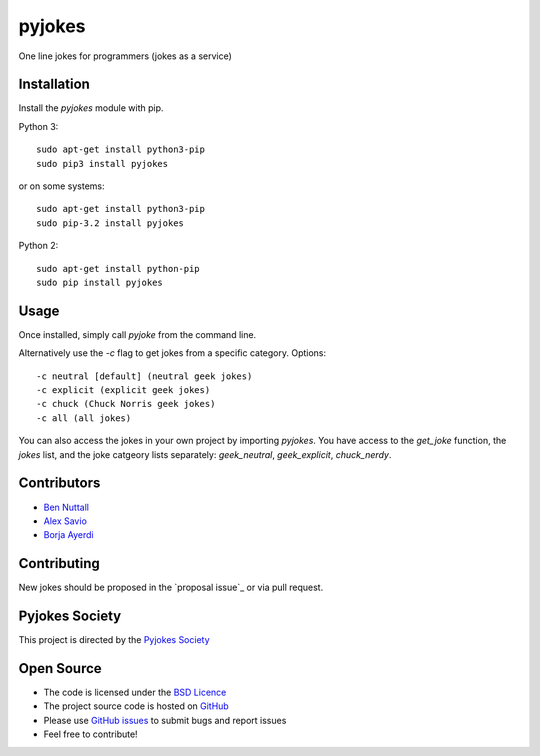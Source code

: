 =======
pyjokes
=======

One line jokes for programmers (jokes as a service)

Installation
============

Install the `pyjokes` module with pip.

Python 3::

    sudo apt-get install python3-pip
    sudo pip3 install pyjokes

or on some systems::

    sudo apt-get install python3-pip
    sudo pip-3.2 install pyjokes

Python 2::

    sudo apt-get install python-pip
    sudo pip install pyjokes

Usage
=====

Once installed, simply call `pyjoke` from the command line.

Alternatively use the `-c` flag to get jokes from a specific category. Options::

    -c neutral [default] (neutral geek jokes)
    -c explicit (explicit geek jokes)
    -c chuck (Chuck Norris geek jokes)
    -c all (all jokes)

You can also access the jokes in your own project by importing `pyjokes`. You have access to the `get_joke` function, the `jokes` list, and the joke catgeory lists separately: `geek_neutral`, `geek_explicit`, `chuck_nerdy`.

Contributors
============

* `Ben Nuttall`_
* `Alex Savio`_
* `Borja Ayerdi`_

Contributing
============

New jokes should be proposed in the `proposal issue`_ or via pull request.

Pyjokes Society
===============

This project is directed by the `Pyjokes Society`_

Open Source
===========

* The code is licensed under the `BSD Licence`_
* The project source code is hosted on `GitHub`_
* Please use `GitHub issues`_ to submit bugs and report issues
* Feel free to contribute!


.. _Ben Nuttall: https://github.com/bennuttall
.. _Alex Savio: https://github.com/alexsavio
.. _Borja Ayerdi: https://github.com/borjaayerdi
.. _https://github.com/pyjokes/pyjokes/issues/10
.. _Pyjokes Society: https://github.com/pyjokes/society
.. _PySS 2014: http://www.pyss.org/
.. _BSD Licence: http://opensource.org/licenses/BSD-3-Clause
.. _GitHub Issues: https://github.com/pyjokes/pyjokes
.. _GitHub: https://github.com/pyjokes/pyjokes/issues


